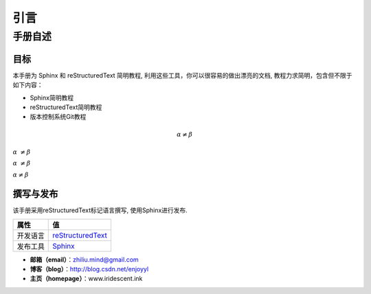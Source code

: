 
引言
====

手册自述
--------

目标
++++++++++++++

本手册为 Sphinx 和 reStructuredText 简明教程, 利用这些工具，你可以很容易的做出漂亮的文档, 教程力求简明，包含但不限于如下内容：

- Sphinx简明教程
- reStructuredText简明教程
- 版本控制系统Git教程

.. math:: 
   \alpha \neq \beta

:math:`\alpha\ {\neq} \beta`   

:math:`\alpha\ {\not=} \beta`   

:math:`\alpha {\ne} \beta`   

撰写与发布
++++++++++++++

该手册采用reStructuredText标记语言撰写, 使用Sphinx进行发布.


+----------+----------------------------------------------------------------+
| 属性     | 值                                                             |
+==========+================================================================+
| 开发语言 | `reStructuredText <http://docutils.sourceforge.net/rst.html>`_ |
+----------+----------------------------------------------------------------+
| 发布工具 | `Sphinx <http://www.sphinx-doc.org/en/stable/>`_               |
+----------+----------------------------------------------------------------+

- **邮箱（email）**：zhiliu.mind@gmail.com
- **博客（blog）**：http://blog.csdn.net/enjoyyl
- **主页（homepage）**：www.iridescent.ink

.. Image:: _static/figs/contact.png


                                         写于2015年6月24日